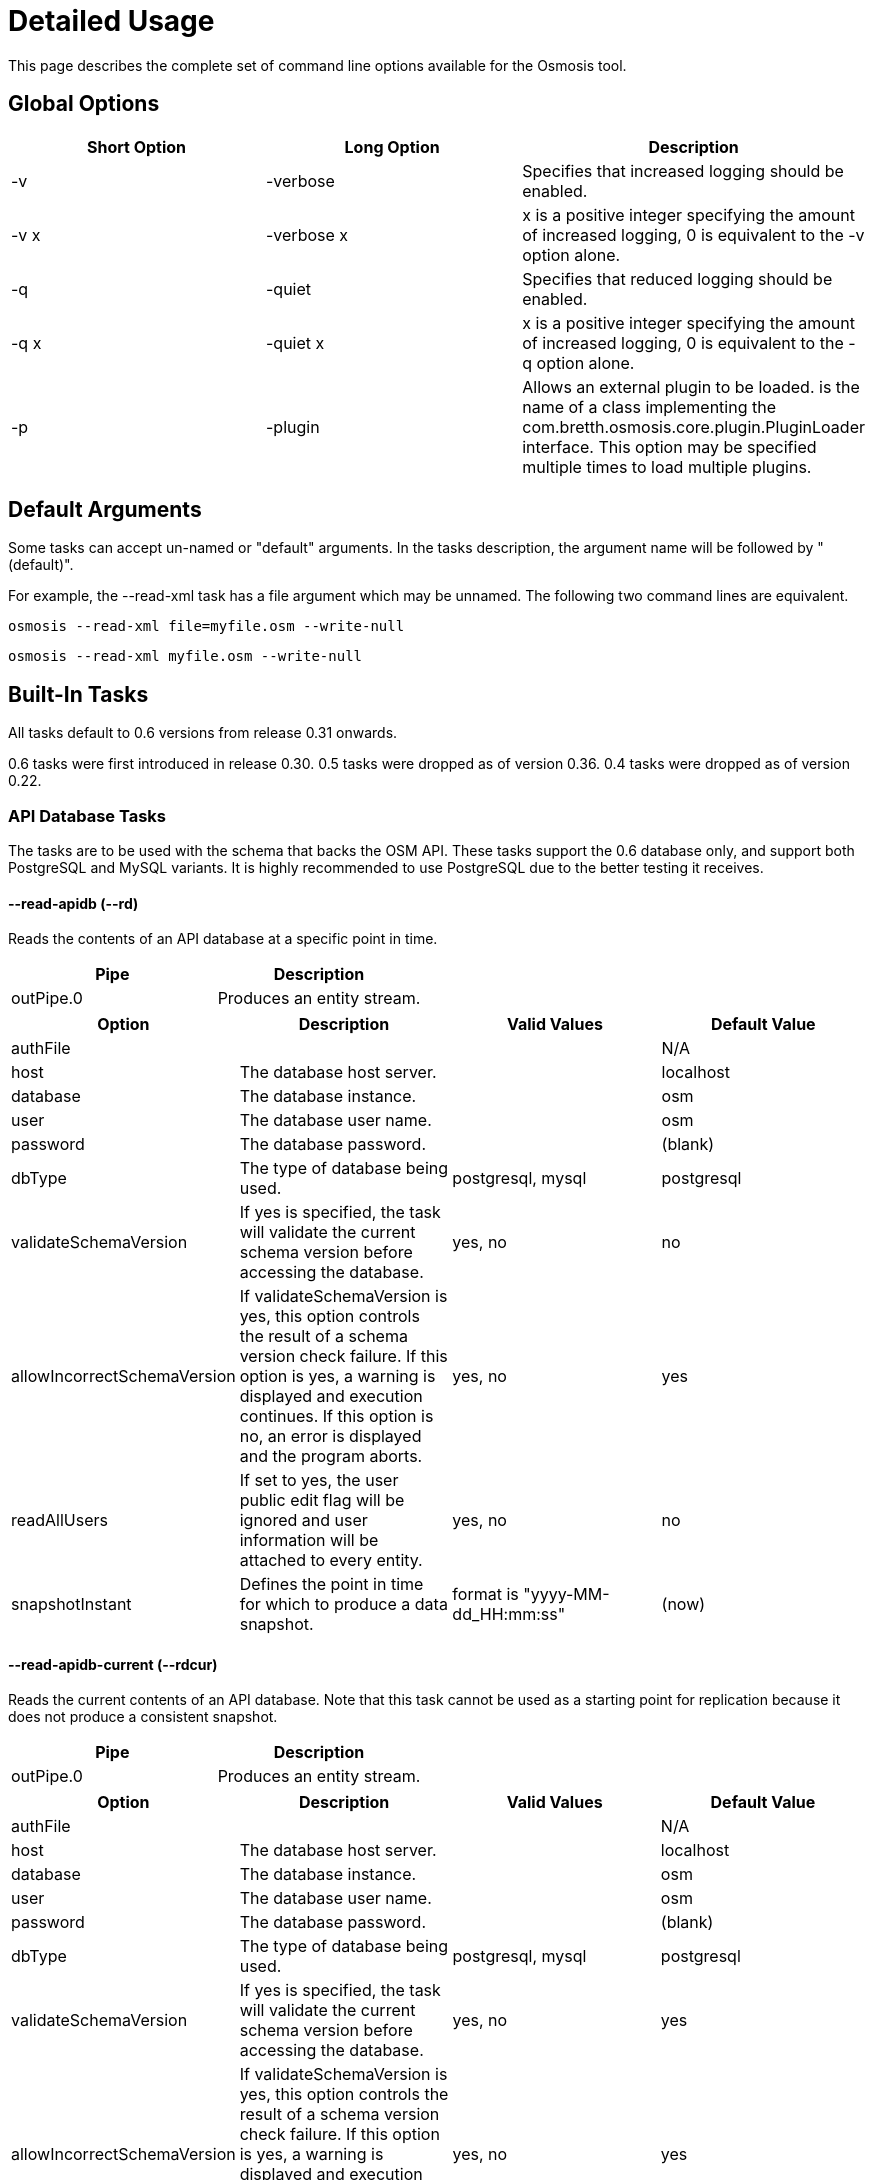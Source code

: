# Detailed Usage

:toc: macro
:toclevels: 4

This page describes the complete set of command line options available
for the Osmosis tool.

toc::[]

== Global Options

[cols=",,",options="header",]
|=======================================================================
|Short Option |Long Option |Description
|-v |-verbose |Specifies that increased logging should be enabled.

|-v x |-verbose x |x is a positive integer specifying the amount of
increased logging, 0 is equivalent to the -v option alone.

|-q |-quiet |Specifies that reduced logging should be enabled.

|-q x |-quiet x |x is a positive integer specifying the amount of
increased logging, 0 is equivalent to the -q option alone.

|-p |-plugin |Allows an external plugin to be loaded. is the name of a
class implementing the com.bretth.osmosis.core.plugin.PluginLoader
interface. This option may be specified multiple times to load multiple
plugins.
|=======================================================================

== Default Arguments

Some tasks can accept un-named or "default" arguments. In the tasks
description, the argument name will be followed by "(default)".

For example, the --read-xml task has a file argument which may be
unnamed. The following two command lines are equivalent.

....
osmosis --read-xml file=myfile.osm --write-null
....

....
osmosis --read-xml myfile.osm --write-null
....

== Built-In Tasks

All tasks default to 0.6 versions from release 0.31 onwards.

0.6 tasks were first introduced in release 0.30. 0.5 tasks were dropped
as of version 0.36. 0.4 tasks were dropped as of version 0.22.

=== API Database Tasks

The tasks are to be used with the schema that backs the OSM API. These
tasks support the 0.6 database only, and support both PostgreSQL and
MySQL variants. It is highly recommended to use PostgreSQL due to the
better testing it receives.

==== --read-apidb (--rd)

Reads the contents of an API database at a specific point in time.

[cols=",",options="header",]
|=====================================
|Pipe |Description
|outPipe.0 |Produces an entity stream.
|=====================================

[cols=",,,",options="header",]
|=======================================================================
|Option |Description |Valid Values |Default Value
|authFile a| | |N/A

|host |The database host server. | |localhost

|database |The database instance. | |osm

|user |The database user name. | |osm

|password |The database password. | |(blank)

|dbType |The type of database being used. |postgresql, mysql |postgresql

|validateSchemaVersion |If yes is specified, the task will validate the
current schema version before accessing the database. |yes, no |no

|allowIncorrectSchemaVersion |If validateSchemaVersion is yes, this
option controls the result of a schema version check failure. If this
option is yes, a warning is displayed and execution continues. If this
option is no, an error is displayed and the program aborts. |yes, no
|yes

|readAllUsers |If set to yes, the user public edit flag will be ignored
and user information will be attached to every entity. |yes, no |no

|snapshotInstant |Defines the point in time for which to produce a data
snapshot. |format is "yyyy-MM-dd_HH:mm:ss" |(now)
|=======================================================================

==== --read-apidb-current (--rdcur)

Reads the current contents of an API database. Note that this task
cannot be used as a starting point for replication because it does not
produce a consistent snapshot.

[cols=",",options="header",]
|=====================================
|Pipe |Description
|outPipe.0 |Produces an entity stream.
|=====================================

[cols=",,,",options="header",]
|=======================================================================
|Option |Description |Valid Values |Default Value
|authFile a| | |N/A

|host |The database host server. | |localhost

|database |The database instance. | |osm

|user |The database user name. | |osm

|password |The database password. | |(blank)

|dbType |The type of database being used. |postgresql, mysql |postgresql

|validateSchemaVersion |If yes is specified, the task will validate the
current schema version before accessing the database. |yes, no |yes

|allowIncorrectSchemaVersion |If validateSchemaVersion is yes, this
option controls the result of a schema version check failure. If this
option is yes, a warning is displayed and execution continues. If this
option is no, an error is displayed and the program aborts. |yes, no
|yes

|readAllUsers |If set to yes, the user public edit flag will be ignored
and user information will be attached to every entity. |yes, no |no
|=======================================================================

==== --write-apidb (--wd)

Populates an empty API database.

[cols=",",options="header",]
|====================================
|Pipe |Description
|inPipe.0 |Consumes an entity stream.
|====================================

[cols=",,,",options="header",]
|=======================================================================
|Option |Description |Valid Values |Default Value
|authFile a| | |N/A

|host |The database host server. | |localhost

|database |The database instance. | |osm

|user |The database user name. | |osm

|password |The database password. | |(blank)

|dbType |The type of database being used. (supported in revisions >=
15078, versions > 3.1) |postgresql, mysql |postgresql

|validateSchemaVersion |If yes is specified, the task will validate the
current schema version before accessing the database. |yes, no |yes

|allowIncorrectSchemaVersion |If validateSchemaVersion is yes, this
option controls the result of a schema version check failure. If this
option is yes, a warning is displayed and execution continues. If this
option is no, an error is displayed and the program aborts. |yes, no
|yes

|lockTables |If yes is specified, tables will be locked during the
import. This provides measurable performance improvements but prevents
concurrent queries. |yes, no |yes

|populateCurrentTables |If yes is specified, the current tables will be
populated after the initial history table population. If only history
tables are required, this reduces the import time by approximately 80%.
|yes, no |yes
|=======================================================================

==== --read-apidb-change (--rdc)

Reads the changes for a specific time interval from an API database.

[cols=",",options="header",]
|====================================
|Pipe |Description
|outPipe.0 |Produces a change stream.
|====================================

[cols=",,,",options="header",]
|=======================================================================
|Option |Description |Valid Values |Default Value
|authFile a| | |N/A

|host |The database host server. | |localhost

|database |The database instance. | |osm

|user |The database user name. | |osm

|password |The database password. | |(blank)

|dbType |The type of database being used. |postgresql, mysql |postgresql

|validateSchemaVersion |If yes is specified, the task will validate the
current schema version before accessing the database. |yes, no |yes

|allowIncorrectSchemaVersion |If validateSchemaVersion is yes, this
option controls the result of a schema version check failure. If this
option is yes, a warning is displayed and execution continues. If this
option is no, an error is displayed and the program aborts. |yes, no
|yes

|readAllUsers |If set to yes, the user public edit flag will be ignored
and user information will be attached to every entity. |yes, no |no

|intervalBegin |Defines the beginning of the interval for which to
produce a change set. |format is "yyyy-MM-dd_HH:mm:ss" |(1970)

|intervalEnd |Defines the end of the interval for which to produce a
change set. |format is "yyyy-MM-dd_HH:mm:ss" |(now)

|readFullHistory |0.6 only. If set to yes, complete history for the
specified time interval is produced instead of a single change per
entity modified in that interval. This is not useful for standard
changesets, it is useful if a database replica with full history is
being produced. Change files produced using this option will likely not
be able to be processed by most tools supporting the *.osc file format.
|yes, no |no
|=======================================================================

==== --write-apidb-change (--wdc)

Applies a changeset to an existing populated API database.

[cols=",",options="header",]
|===================================
|Pipe |Description
|inPipe.0 |Consumes a change stream.
|===================================

[cols=",,,",options="header",]
|=======================================================================
|Option |Description |Valid Values |Default Value
|authFile a| | |N/A

|host |The database host server. | |localhost

|database |The database instance. | |osm

|user |The database user name. | |osm

|password |The database password. | |(blank)

|dbType |The type of database being used. |postgresql, mysql |postgresql

|validateSchemaVersion |If yes is specified, the task will validate the
current schema version before accessing the database. |yes, no |yes

|allowIncorrectSchemaVersion |If validateSchemaVersion is yes, this
option controls the result of a schema version check failure. If this
option is yes, a warning is displayed and execution continues. If this
option is no, an error is displayed and the program aborts. |yes, no
|yes

|populateCurrentTables |If yes is specified, the current tables will be
populated after the initial history table population. This is useful if
only history tables were populated during import. |yes, no |yes
|=======================================================================

==== --truncate-apidb (--td)

Truncates all current and history tables in an API database.

[cols=",",options="header",]
|=================
|Pipe |Description
|no pipes
|=================

[cols=",,,",options="header",]
|=======================================================================
|Option |Description |Valid Values |Default Value
|authFile a| | |N/A

|host |The database host server. | |localhost

|database |The database instance. | |osm

|user |The database user name. | |osm

|password |The database password. | |(blank)

|dbType |The type of database being used. |postgresql, mysql |postgresql

|validateSchemaVersion |If yes is specified, the task will validate the
current schema version before accessing the database. |yes, no |yes

|allowIncorrectSchemaVersion |If validateSchemaVersion is yes, this
option controls the result of a schema version check failure. If this
option is yes, a warning is displayed and execution continues. If this
option is no, an error is displayed and the program aborts. |yes, no
|yes
|=======================================================================

=== MySQL Tasks

The MySQL tasks are to be used with the MySQL schema that backs the OSM
API. Please note that there are no 0.6 versions of these tasks. Instead,
they are replaced with the "apidb" tasks.

==== --read-mysql (--rm)

Reads the contents of a MySQL database at a specific point in time.

[cols=",",options="header",]
|=====================================
|Pipe |Description
|outPipe.0 |Produces an entity stream.
|=====================================

[cols=",,,",options="header",]
|=======================================================================
|Option |Description |Valid Values |Default Value
|authFile a| | |N/A

|host |The database host server. | |localhost

|database |The database instance. | |osm

|user |The database user name. | |osm

|password |The database password. | |(blank)

|validateSchemaVersion |If yes is specified, the task will validate the
current schema version before accessing the database. |yes, no |yes

|allowIncorrectSchemaVersion |If validateSchemaVersion is yes, this
option controls the result of a schema version check failure. If this
option is yes, a warning is displayed and execution continues. If this
option is no, an error is displayed and the program aborts. |yes, no
|yes

|readAllUsers |If set to yes, the user public edit flag will be ignored
and user information will be attached to every entity. |yes, no |no

|snapshotInstant |Defines the point in time for which to produce a data
snapshot. |format is "yyyy-MM-dd_HH:mm:ss" |(now)
|=======================================================================

==== --read-mysql-current (--rmcur)

Reads the current contents of a MySQL database. Note that this task
cannot be used as a starting point for replication because it does not
produce a consistent snapshot.

[cols=",",options="header",]
|=====================================
|Pipe |Description
|outPipe.0 |Produces an entity stream.
|=====================================

[cols=",,,",options="header",]
|=======================================================================
|Option |Description |Valid Values |Default Value
|authFile a| | |N/A

|host |The database host server. | |localhost

|database |The database instance. | |osm

|user |The database user name. | |osm

|password |The database password. | |(blank)

|validateSchemaVersion |If yes is specified, the task will validate the
current schema version before accessing the database. |yes, no |yes

|allowIncorrectSchemaVersion |If validateSchemaVersion is yes, this
option controls the result of a schema version check failure. If this
option is yes, a warning is displayed and execution continues. If this
option is no, an error is displayed and the program aborts. |yes, no
|yes

|readAllUsers |If set to yes, the user public edit flag will be ignored
and user information will be attached to every entity. |yes, no |no
|=======================================================================

==== --write-mysql (--wm)

Populates an empty MySQL database.

[cols=",",options="header",]
|====================================
|Pipe |Description
|inPipe.0 |Consumes an entity stream.
|====================================

[cols=",,,",options="header",]
|=======================================================================
|Option |Description |Valid Values |Default Value
|authFile a| | |N/A

|host |The database host server. | |localhost

|database |The database instance. | |osm

|user |The database user name. | |osm

|password |The database password. | |(blank)

|validateSchemaVersion |If yes is specified, the task will validate the
current schema version before accessing the database. |yes, no |yes

|allowIncorrectSchemaVersion |If validateSchemaVersion is yes, this
option controls the result of a schema version check failure. If this
option is yes, a warning is displayed and execution continues. If this
option is no, an error is displayed and the program aborts. |yes, no
|yes

|lockTables |If yes is specified, tables will be locked during the
import. This provides measurable performance improvements but prevents
concurrent queries. |yes, no |yes

|populateCurrentTables |If yes is specified, the current tables will be
populated after the initial history table population. If only history
tables are required, this reduces the import time by approximately 80%.
|yes, no |yes
|=======================================================================

==== --read-mysql-change (--rmc)

Reads the changes for a specific time interval from a MySQL database.

[cols=",",options="header",]
|====================================
|Pipe |Description
|outPipe.0 |Produces a change stream.
|====================================

[cols=",,,",options="header",]
|=======================================================================
|Option |Description |Valid Values |Default Value
|authFile a| | |N/A

|host |The database host server. | |localhost

|database |The database instance. | |osm

|user |The database user name. | |osm

|password |The database password. | |(blank)

|validateSchemaVersion |If yes is specified, the task will validate the
current schema version before accessing the database. |yes, no |yes

|allowIncorrectSchemaVersion |If validateSchemaVersion is yes, this
option controls the result of a schema version check failure. If this
option is yes, a warning is displayed and execution continues. If this
option is no, an error is displayed and the program aborts. |yes, no
|yes

|readAllUsers |If set to yes, the user public edit flag will be ignored
and user information will be attached to every entity. |yes, no |no

|intervalBegin |Defines the beginning of the interval for which to
produce a change set. |format is "yyyy-MM-dd_HH:mm:ss" |(1970)

|intervalEnd |Defines the end of the interval for which to produce a
change set. |format is "yyyy-MM-dd_HH:mm:ss" |(now)

|readFullHistory |0.6 only. If set to yes, complete history for the
specified time interval is produced instead of a single change per
entity modified in that interval. This is not useful for standard
changesets, it is useful if a database replica with full history is
being produced. Change files produced using this option will likely not
be able to be processed by most tools supporting the *.osc file format.
|yes, no |no
|=======================================================================

==== --write-mysql-change (--wmc)

Applies a changeset to an existing populated MySQL database.

[cols=",",options="header",]
|===================================
|Pipe |Description
|inPipe.0 |Consumes a change stream.
|===================================

[cols=",,,",options="header",]
|=======================================================================
|Option |Description |Valid Values |Default Value
|authFile a| | |N/A

|host |The database host server. | |localhost

|database |The database instance. | |osm

|user |The database user name. | |osm

|password |The database password. | |(blank)

|validateSchemaVersion |If yes is specified, the task will validate the
current schema version before accessing the database. |yes, no |yes

|allowIncorrectSchemaVersion |If validateSchemaVersion is yes, this
option controls the result of a schema version check failure. If this
option is yes, a warning is displayed and execution continues. If this
option is no, an error is displayed and the program aborts. |yes, no
|yes

|populateCurrentTables |If yes is specified, the current tables will be
populated after the initial history table population. This is useful if
only history tables were populated during import. |yes, no |yes
|=======================================================================

==== --truncate-mysql (--tm)

Truncates all current and history tables in a MySQL database.

[cols=",",options="header",]
|=================
|Pipe |Description
|no pipes
|=================

[cols=",,,",options="header",]
|=======================================================================
|Option |Description |Valid Values |Default Value
|authFile a| | |N/A

|host |The database host server. | |localhost

|database |The database instance. | |osm

|user |The database user name. | |osm

|password |The database password. | |(blank)

|validateSchemaVersion |If yes is specified, the task will validate the
current schema version before accessing the database. |yes, no |yes

|allowIncorrectSchemaVersion |If validateSchemaVersion is yes, this
option controls the result of a schema version check failure. If this
option is yes, a warning is displayed and execution continues. If this
option is no, an error is displayed and the program aborts. |yes, no
|yes
|=======================================================================

=== XML Tasks

The xml tasks are used to read and write "osm" data files and "osc"
changeset files.

==== --read-xml (--rx)

Reads the current contents of an OSM XML file.

[cols=",",options="header",]
|=====================================
|Pipe |Description
|outPipe.0 |Produces an entity stream.
|=====================================

[cols=",,,",options="header",]
|=======================================================================
|Option |Description |Valid Values |Default Value
|file (default) |The name of the osm file to be read, "-" means STDIN. |
|dump.osm

|enableDateParsing |If set to yes, the dates in the osm xml file will be
parsed, otherwise all dates will be set to a single time approximately
equal to application startup. Setting this to no is only useful if the
input file doesn't contain timestamps. It used to improve performance
but date parsing now incurs low overhead. |yes, no |yes

|compressionMethod |Specifies the compression method that has been used
to compress the file. If "auto" is specified, the compression method
will be automatically determined from the file name (*.gz=gzip,
*.bz2=bzip2). |auto, none, gzip, bzip2 |auto
|=======================================================================

==== --fast-read-xml (no short option available)

0.6 only. As per the --read-xml task but using a STAX XML parser instead
of SAX for improved performance. This has undergone solid testing and
should be reliable but all xml processing tasks have not yet been
re-written to use the new implementation thus is not the default yet.

==== --write-xml (--wx)

Writes data to an OSM XML file.

[cols=",",options="header",]
|====================================
|Pipe |Description
|inPipe.0 |Consumes an entity stream.
|====================================

[cols=",,,",options="header",]
|=======================================================================
|Option |Description |Valid Values |Default Value
|file (default) |The name of the osm file to be written, "-" means
STDOUT. | |dump.osm

|compressionMethod |Specifies the compression method that has been used
to compress the file. If "auto" is specified, the compression method
will be automatically determined from the file name (*.gz=gzip,
*.bz2=bzip2). |auto, none, gzip, bzip2 |auto
|=======================================================================

==== --read-xml-change (--rxc)

Reads the contents of an OSM XML change file.

[cols=",",options="header",]
|====================================
|Pipe |Description
|outPipe.0 |Produces a change stream.
|====================================

[cols=",,,",options="header",]
|=======================================================================
|Option |Description |Valid Values |Default Value
|file (default) |The name of the osm change file to be read, "-" means
STDIN. | |change.osc

|enableDateParsing |If set to yes, the dates in the osm xml file will be
parsed, otherwise all dates will be set to a single time approximately
equal to application startup. Setting this to no is only useful if the
input file doesn't contain timestamps. It used to improve performance
but date parsing now incurs low overhead. |yes, no |yes

|compressionMethod |Specifies the compression method that has been used
to compress the file. If "auto" is specified, the compression method
will be automatically determined from the file name (*.gz=gzip,
*.bz2=bzip2). |auto, none, gzip, bzip2 |auto
|=======================================================================

==== --write-xml-change (--wxc)

Writes changes to an OSM XML change file.

[cols=",",options="header",]
|===================================
|Pipe |Description
|inPipe.0 |Consumes a change stream.
|===================================

[cols=",,,",options="header",]
|=======================================================================
|Option |Description |Valid Values |Default Value
|file (default) |The name of the osm change file to be written, "-"
means STDOUT. | |change.osc

|compressionMethod |Specifies the compression method that has been used
to compress the file. If "auto" is specified, the compression method
will be automatically determined from the file name (*.gz=gzip,
*.bz2=bzip2). |auto, none, gzip, bzip2 |auto
|=======================================================================

=== Area Filtering Tasks

These tasks can be used to retrieve data by filtering based on the
location of interest.

==== --bounding-box (--bb)

Extracts data within a specific bounding box defined by lat/lon
coordinates.

See also : Osmosis#Extracting_bounding_boxes

[cols=",",options="header",]
|=====================================
|Pipe |Description
|inPipe.0 |Consumes an entity stream.
|outPipe.0 |Produces an entity stream.
|=====================================

[cols=",,,",options="header",]
|=======================================================================
|Option |Description |Valid Values |Default Value
|left |The longitude of the left edge of the box. |-180 to 180 |-180

|right |The longitude of the right edge of the box. |-180 to 180 |180

|top |The latitude of the top edge of the box. |-90 to 90 |90

|bottom |The latitude of the bottom edge of the box. |-90 to 90 |-90

|x1 |Slippy map coordinate of the left edge of the box | |

|y1 |Slippy map coordinate of the top edge of the box | |

|x2 |Slippy map coordinate of the right edge of the box | |x1

|y2 |Slippy map coordinate of the bottom edge of the box | |y1

|zoom |Slippy map zoom | |12

|completeWays |Include all available nodes for ways which have at least
one node in the bounding box. Supersedes cascadingRelations. |yes, no
|no

|completeRelations |Include all available relations which are members of
relations which have at least one member in the bounding box. Implies
completeWays. Supersedes cascadingRelations. |yes, no |no

|cascadingRelations |If a relation is selected for inclusion, always
include all its parents as well. Without this flag, whether or not the
parent of an included relation is included can depend on the order in
which they appear - if the parent relation is processed but at the time
it is not known that it will become "relevant" by way of a child
relation, then it is not included. With this flag, all relations are
read before a decision is made which ones to include. This flag is not
required, and will be ignored, if either completeWays or
completeRelations is set, as those flags automatically create a
temporary list of all relations and thus allow proper parent selection.
cascadingRelations, however, uses less resources than those options
because it only requires temporary storage for relations. |yes, no |no

|idTrackerType |Specifies the memory mechanism for tracking selected
ids. BitSet is more efficient for very large bounding boxes (where node
count is greater than 1/32 of maximum node id), IdList will be more
efficient for all smaller bounding boxes. Dynamic breaks the overall id
range into small segments and chooses the most efficient of IdList or
BitSet for that interval. |BitSet, IdList, Dynamic |Dynamic

|clipIncompleteEntities |Specifies what the behaviour should be when
entities are encountered that have missing relationships with other
entities. For example, ways with missing nodes, and relations with
missing members. This occurs most often at the boundaries of selection
areas, but may also occur due to referential integrity issues in the
database or inconsistencies in the planet file snapshot creation. If set
to true the entities are modified to remove the missing references,
otherwise they're left intact. |true, false |false
|=======================================================================

If both lat/lon and slippy map coordinates are used then lat/lon
coordinates are overriden by slippy map coordinates.

==== --bounding-polygon (--bp)

Extracts data within a polygon defined by series of lat/lon coordinates
loaded from a polygon file.

The format of the polygon file is described at the
http://www.maproom.psu.edu/dcw/[MapRoom] website, with two exceptions:

* A special extension has been added to this task to support negative
polygons, these are defined by the addition of a "!" character preceding
the name of a polygon header within the file. See an example on the
link:Osmosis/Polygon_Filter_File_Format[ Polygon filter file format]
page to get a better understanding of how to use negative polygons.
* The first coordinate pair in the polygon definition is not, as defined
on the MapRoom site, the polygon centroid; it is the first polygon
point. The centroid coordinates are not required by Osmosis (nor are
they expected but they won't break things if present and counted as part
of the polygon outline).
* An explicit example is provided on the
link:Osmosis/Polygon_Filter_File_Format[ Polygon filter file format]
page.
* You can find some polygons for european countries at
https://svn.openstreetmap.org/applications/utils/osm-extract/polygons/[the
OSM-Subversion]

[cols=",",options="header",]
|=====================================
|Pipe |Description
|inPipe.0 |Consumes an entity stream.
|outPipe.0 |Produces an entity stream.
|=====================================

[cols=",,,",options="header",]
|=======================================================================
|Option |Description |Valid Values |Default Value
|file |The file containing the polygon definition. | |polygon.txt

|completeWays |_See documentation for --bounding-box._ |yes, no |no

|completeRelations |_See documentation for --bounding-box._ |yes, no |no

|cascadingRelations |_See documentation for --bounding-box._ |yes, no
|no

|idTrackerType |_See documentation for --bounding-box._ |BitSet, IdList,
Dynamic |Dynamic

|clipIncompleteEntities |_See documentation for --bounding-box._ |true,
false |false
|=======================================================================

=== Changeset Derivation and Merging

These tasks provide the glue between osm and osc files by allowing
changes to be derived from and merged into osm files.

==== --derive-change (--dc)

Compares two data sources and produces a changeset of the differences.

Note that this task requires both input streams to be sorted first by
type then by id.

[cols=",",options="header",]
|====================================
|Pipe |Description
|inPipe.0 |Consumes an entity stream.
|inPipe.1 |Consumes an entity stream.
|outPipe.0 |Produces a change stream.
|====================================

[cols=",,,",options="header",]
|=======================================================================
|Option |Description |Valid Values |Default Value
|bufferCapacity |The size of the input buffers. This is defined in terms
of the number of entity objects to be stored. An entity corresponds to
an OSM type such as a node. |positive integers |20
|=======================================================================

==== --apply-change (--ac)

Applies a change stream to a data stream.

Note that this task requires both input streams to be sorted first by
type then by id.

[cols=",",options="header",]
|=====================================
|Pipe |Description
|inPipe.0 |Consumes an entity stream.
|inPipe.1 |Consumes a change stream.
|outPipe.0 |Produces an entity stream.
|=====================================

[cols=",,,",options="header",]
|=======================================================================
|Option |Description |Valid Values |Default Value
|bufferCapacity |The size of the input buffer. This is defined in terms
of the number of entity objects to be stored. An entity corresponds to
an OSM type such as a node. |positive integers |20
|=======================================================================

=== Pipeline Control

These tasks allow the pipeline structure to be manipulated. These tasks
do not perform any manipulation of the data flowing through the
pipeline.

==== --write-null (--wn)

Discards all input data. This is useful for osmosis performance testing
and for testing the integrity of input files.

[cols=",",options="header",]
|====================================
|Pipe |Description
|inPipe.0 |Consumes an entity stream.
|====================================

[cols=",,,",options="header",]
|================================================
|Option |Description |Valid Values |Default Value
|no arguments | | |
|================================================

==== --write-null-change (--wnc)

Discards all input change data. This is useful for osmosis performance
testing and for testing the integrity of input files.

[cols=",",options="header",]
|===================================
|Pipe |Description
|inPipe.0 |Consumes a change stream.
|===================================

[cols=",,,",options="header",]
|================================================
|Option |Description |Valid Values |Default Value
|no arguments | | |
|================================================

==== --buffer (--b)

Allows the pipeline processing to be split across multiple threads. The
thread for the input task will post data into a buffer of fixed capacity
and block when the buffer fills. This task creates a new thread that
reads from the buffer and blocks if no data is available. This is useful
if multiple CPUs are available and multiple tasks consume significant
CPU.

[cols=",",options="header",]
|=====================================
|Pipe |Description
|inPipe.0 |Consumes an entity stream.
|outPipe.0 |Produces an entity stream.
|=====================================

[cols=",,,",options="header",]
|=======================================================================
|Option |Description |Valid Values |Default Value
|bufferCapacity (default) |The size of the storage buffer. This is
defined in terms of the number of entity objects to be stored. An entity
corresponds to an OSM type such as a node. | |100
|=======================================================================

==== --buffer-change (--bc)

As per --buffer but for a change stream.

[cols=",",options="header",]
|====================================
|Pipe |Description
|inPipe.0 |Consumes a change stream.
|outPipe.0 |Produces a change stream.
|====================================

[cols=",,,",options="header",]
|=======================================================================
|Option |Description |Valid Values |Default Value
|bufferCapacity (default) |The size of the storage buffer. This is
defined in terms of the number of change objects to be stored. A change
object consists of a single entity with an associated action. | |100
|=======================================================================

==== --log-progress (--lp)

Logs progress information using jdk logging at info level at regular
intervals. This can be inserted into the pipeline to allow the progress
of long running tasks to be tracked.

[cols=",",options="header",]
|=====================================
|Pipe |Description
|inPipe.0 |Consumes an entity stream.
|outPipe.0 |Produces an entity stream.
|=====================================

[cols=",,,",options="header",]
|=======================================================================
|Option |Description |Valid Values |Default Value
|interval |The time interval between updates in seconds. | |5

|label |A label that the log messages of this particular logger will be
prefixed with. | |_empty string_
|=======================================================================

==== --log-progress-change(--lpc)

Logs progress of a change stream using jdk logging at info level at
regular intervals. This can be inserted into the pipeline to allow the
progress of long running tasks to be tracked.

[cols=",",options="header",]
|====================================
|Pipe |Description
|inPipe.0 |Consumes a change stream.
|outPipe.0 |Produces a change stream.
|====================================

[cols=",,,",options="header",]
|=======================================================================
|Option |Description |Valid Values |Default Value
|interval |The time interval between updates in seconds. | |5

|label |A label that the log messages of this particular logger will be
prefixed with. | |_empty string_
|=======================================================================

==== --tee (--t)

Receives a single stream of data and sends it to multiple destinations.
This is useful if you wish to read a single source of data and apply
multiple operations on it.

[cols=",",options="header",]
|=======================================================================
|Pipe |Description
|inPipe.0 |Consumes an entity stream.

|outPipe.0 |Produces an entity stream.

|... |

|outPipe.n-1 (where n is the number of outputs specified) |Produces an
entity stream.
|=======================================================================

[cols=",,,",options="header",]
|=======================================================================
|Option |Description |Valid Values |Default Value
|outputCount (default) |The number of destinations to write this data
to. | |2
|=======================================================================

==== --tee-change (--tc)

Receives a single stream of change data and sends it to multiple
destinations. This is useful if you wish to read a single source of
change data and apply multiple operations on it.

[cols=",",options="header",]
|=======================================================================
|Pipe |Description
|inPipe.0 |Consumes a change stream.

|outPipe.0 |Produces a change stream.

|... |

|outPipe.n-1 (where n is the number of outputs specified) |Produces a
change stream.
|=======================================================================

[cols=",,,",options="header",]
|=======================================================================
|Option |Description |Valid Values |Default Value
|outputCount (default) |The number of destinations to write this data
to. | |2
|=======================================================================

==== --read-empty (--rem)

Produces an empty entity stream. This may be used in conjunction with
the --merge task to convert a change stream to an entity stream.

[cols=",",options="header",]
|=====================================
|Pipe |Description
|outPipe.0 |Produces an entity stream.
|=====================================

[cols=",,,",options="header",]
|================================================
|Option |Description |Valid Values |Default Value
|no arguments | | |
|================================================

==== --ready-empty-change (--remc)

Produces an empty change stream.

[cols=",",options="header",]
|====================================
|Pipe |Description
|outPipe.0 |Produces a change stream.
|====================================

=== Set Manipulation Tasks

These tasks allow bulk operations to be performed which operate on a
combination of data streams allowing them to be combined or re-arranged
in some way.

==== --sort (--s)

Sorts all data in an entity stream according to a specified ordering.
This uses a file-based merge sort keeping memory usage to a minimum and
allowing arbitrarily large data sets to be sorted.

[cols=",",options="header",]
|=====================================
|Pipe |Description
|inPipe.0 |Consumes an entity stream.
|outPipe.0 |Produces an entity stream.
|=====================================

[cols=",,,",options="header",]
|=======================================================================
|Option |Description |Valid Values |Default Value
|type (default) |The ordering to apply to the data. a|
* TypeThenId - This specifies to sort by the entity type (eg. nodes
before ways), then by the entity id. This is the ordering a planet file
contains.

 |TypeThenId
|=======================================================================

==== --sort-change (--sc)

Sorts all data in a change stream according to a specified ordering.
This uses a file-based merge sort keeping memory usage to a minimum and
allowing arbitrarily large data sets to be sorted.

[cols=",",options="header",]
|====================================
|Pipe |Description
|inPipe.0 |Consumes a change stream.
|outPipe.0 |Produces a change stream.
|====================================

[cols=",,,",options="header",]
|=======================================================================
|Option |Description |Valid Values |Default Value
|type (default) |The ordering to apply to the data. a|
* streamable - This specifies to sort by the entity type (eg. nodes
before ways), then by the entity id. This allows a change to be applied
to an xml file.
* seekable - This sorts data so that it can be applied to a database
without violating referential integrity.

 |streamable
|=======================================================================

==== --merge (--m)

Merges the contents of two data sources together.

Note that this task requires both input streams to be sorted first by
type then by id.

[cols=",",options="header",]
|=====================================
|Pipe |Description
|inPipe.0 |Consumes an entity stream.
|inPipe.1 |Consumes an entity stream.
|outPipe.0 |Produces an entity stream.
|=====================================

[cols=",,,",options="header",]
|=======================================================================
|Option |Description |Valid Values |Default Value
|conflictResolutionMethod |The method to use for resolving conflicts
between data from the two sources. a|
* version - Choose the entity with the highest version, and second input
source if both versions are identical.
* timestamp - Choose the entity with the newest timestamp.
* lastSource - Choose the entity from the second input source.

 |version

|bufferCapacity |The size of the input buffers. This is defined in terms
of the number of entity objects to be stored. An entity corresponds to
an OSM type such as a node. |positive integers |20

|boundRemovedAction |Specifies what to do if the merge task suppresses
the output of the Bound entity into the resulting stream (see below). a|
* ignore - Continue processing quietly.
* warn - Continue processing but emit a warning to the log.
* fail - Stop processing.

 |warn
|=======================================================================

Bound entity processing

Since version 0.40, this task has special handling for the Bound
entities which occur at the beginning of the stream. The processing
happens as follows:

1.  If neither of the source streams have a Bound entity, no Bound
entity is emitted to the output stream.
2.  If both sources have a Bound entity, a Bound entity which
corresponds to the _union_ of the two source Bounds will be emitted to
the output stream.
3.  If one source does have a Bound entity but the other doesn't:
1.  If the source that doesn't have a Bound is empty (no entities
whatsoever), the original Bound of the first source is passed through to
the output stream.
2.  If the source that doesn't have a Bound is not empty, _no Bound is
emitted to the output stream_. Additionally, the action specified by the
"boundRemovedAction" keyword argument (see above) is taken.

==== --merge-change (--mc)

Merges the contents of two changesets together.

Note that this task requires both input streams to be sorted first by
type then by id.

[cols=",",options="header",]
|====================================
|Pipe |Description
|inPipe.0 |Consumes a change stream.
|inPipe.1 |Consumes a change stream.
|outPipe.0 |Produces a change stream.
|====================================

[cols=",,,",options="header",]
|=======================================================================
|Option |Description |Valid Values |Default Value
|conflictResolutionMethod |The method to use for resolving conflicts
between data from the two sources. a|
* version - Choose the entity with the highest version, and second input
source if both versions are identical.
* timestamp - Choose the entity with the newest timestamp.
* lastSource - Choose the entity from the second input source.

 |version
|=======================================================================

==== --append-change (--apc)

Combines multiple change streams into a single change stream. The data
from each input is consumed in sequence so that the result is a
concatenation of data from each source. This output stream stream will
be unsorted and may need to be fed through a --sort-change task.

This task is intended for use with full history change files. If delta
change files are being used (ie. only one change per entity per file),
then the --merge-change task may be more appropriate.

[cols=",",options="header",]
|=====================================
|Pipe |Description
|inPipe.0 |Consumes a change stream.
|...
|inPipe.n-1 |Consumes a change stream.
|outPipe.0 |Produces a change stream.
|=====================================

[cols=",,,",options="header",]
|=======================================================================
|Option |Description |Valid Values |Default Value
|sourceCount |The number of change streams to be appended. |A positive
integer. |2

|bufferCapacity |The size of the input buffers. This is defined in terms
of the number of entity objects to be stored. An entity corresponds to
an OSM type such as a node. |positive integers |20
|=======================================================================

==== --simplify-change (--simc)

Collapses a "full-history" change stream into a "delta" change stream.
The result of this operation is a change stream guaranteed to contain a
maximum of one change per entity.

For example, if an entity is created and modified in a single change
file, this task will modify it to be a single create operation with the
data of the modify operation.

[cols=",",options="header",]
|====================================
|Pipe |Description
|inPipe.0 |Consumes a change stream.
|outPipe.0 |Produces a change stream.
|====================================

[cols=",,,",options="header",]
|================================================
|Option |Description |Valid Values |Default Value
|N/A | | |
|================================================

==== --convert-change-to-full-history (--cctfh)

Translates a change stream into a "full-history" stream (an entity
stream potentially containing multiple entity versions; `visible` is
available in the "meta tags".

[cols=",",options="header",]
|=====================================
|Pipe |Description
|inPipe.0 |Consumes a change stream.
|outPipe.0 |Produces an entity stream.
|=====================================

[cols=",,,",options="header",]
|================================================
|Option |Description |Valid Values |Default Value
|N/A | | |
|================================================

=== Data Manipulation Tasks

These tasks allow the entities being passed through the pipeline to be
manipulated.

==== --node-key (--nk)

Given a list of "key" tags, this filter passes on only those nodes that
have at least one of those tags set.

Note that this filter only operates on nodes. All ways and relations are
filtered out.

This filter will only be available with version >= 0.30 (or the master
development branch).

[cols=",",options="header",]
|=====================================
|Pipe |Description
|inPipe.0 |Consumes an entity stream.
|outPipe.0 |Produces an entity stream.
|=====================================

[cols=",,,",options="header",]
|====================================================
|Option |Description |Valid Values |Default Value
|keyList |Comma-separated list of desired keys | |N/A
|====================================================

==== --node-key-value (--nkv)

Given a list of "key.value" tags, this filter passes on only those nodes
that have at least one of those tags set.

Note that this filter only operates on nodes. All ways and relations are
filtered out.

This filter will only be available with version >= 0.30 (or the master
development branch).

[cols=",",options="header",]
|=====================================
|Pipe |Description
|inPipe.0 |Consumes an entity stream.
|outPipe.0 |Produces an entity stream.
|=====================================

[cols=",,,",options="header",]
|=======================================================================
|Option |Description |Valid Values |Default Value
|keyValueList |Comma-separated list of desired key.value combinations |
|N/A

|keyValueListFile |The file containing the list of desired key.value
combinations, one per line | |N/A
|=======================================================================

==== --way-key (--wk)

Given a list of "key" tags, this filter passes on only those ways that
have at least one of those tags set.

Note that this filter only operates on ways. All nodes and relations are
passed on unmodified.

This filter is currently only available in (or the master development
branch).

[cols=",",options="header",]
|=====================================
|Pipe |Description
|inPipe.0 |Consumes an entity stream.
|outPipe.0 |Produces an entity stream.
|=====================================

[cols=",,,",options="header",]
|====================================================
|Option |Description |Valid Values |Default Value
|keyList |Comma-separated list of desired keys | |N/A
|====================================================

==== --way-key-value (--wkv)

Given a list of "key.value" tags, this filter passes on only those ways
that have at least one of those tags set.

Note that this filter only operates on ways. All nodes and relations are
passed on unmodified.

[cols=",",options="header",]
|=====================================
|Pipe |Description
|inPipe.0 |Consumes an entity stream.
|outPipe.0 |Produces an entity stream.
|=====================================

[cols=",,,",options="header",]
|=======================================================================
|Option |Description |Valid Values |Default Value
|keyValueList |Comma-separated list of desired key.value combinations |
|highway.motorway,highway.motorway_link,highway.trunk,highway.trunk_link
(This applies if both keyValueList and keyValueListFile are missing)

|keyValueListFile |The file containing the list of desired key.value
combinations, one per line | |N/A
|=======================================================================

==== --tag-filter (--tf)

Filters entities based on their type and optionally based on their tags.
Can accept or reject entities that match the filter specification.

[cols=",",options="header",]
|=====================================
|Pipe |Description
|inPipe.0 |Consumes an entity stream.
|outPipe.0 |Produces an entity stream.
|=====================================

[cols=",,,",options="header",]
|=======================================================================
|Option |Description |Valid Values |Default Value
|filter mode (default) |A two-field dash-separated string which
specifies accept/reject behavior and the entity type on which this
filter operates. |accept-nodes, accept-ways, accept-relations,
reject-nodes, reject-ways, reject-relations |empty string
|=======================================================================

All keyword arguments are interpreted as tag patterns in the form
"key=value". When an entity has a tag that matches one of these
patterns, the entity is accepted or rejected according to the filter
mode. Each tag-filter task filters only the entity type specified in its
mode string, passing all other entity types through without touching
them. If no tag patterns are specified, the filter matches all entities
of the given type. Within a particular tag pattern, multiple values can
be specified for a single key using a comma-separated list. The wildcard
value of * (a single asterisk) matches any value.

The value list separator character, key/value separator character, and
wildcard character ( , = * respectively) can be included in keys or
values using the following escape sequences:

[cols=",",options="header",]
|==============================
|Escape sequence |Replaced with
|%a |*
|%c |,
|%e |=
|%s |space
|%% |literal '%' symbol
|==============================

In practice, there are only limited circumstances where you must escape
these characters:

* = must be escaped in tag keys
* , must be escaped in tag values
* * only needs to be escaped for tag values that consist of a single *
* % and space must always be escaped.

Example usage:

....
osmosis \
  --read-xml input.osm \
  --tf accept-ways highway=* \ 
  --tf reject-ways highway=motorway,motorway_link \
  --tf reject-relations \
  --used-node \
  --write-xml output.osm
....

This will keep only ways with tag highway=(anything), then among those
retained ways it will reject the ones where the highway tag has the
value motorway or motorway_link. All relations are discarded, then all
nodes which are not in the ways are discarded. The remaining entities
are written out in XML. In other words, it produces a file containing
all highways except motorways or motorway links, as well as the nodes
that make up those highways.

Note that each each tag-filter task can accept more than one tag
pattern, and will accept/reject an entity if it matches any of those
supplied tag patterns. For example, the following command will produce a
file containing all POI nodes with amenity, sport, or leisure tags:

`osmosis \` +
` --read-pbf switzerland.osm.pbf \` +
` --tf accept-nodes sport=* amenity=* leisure=* \` +
` --tf reject-ways \` +
` --tf reject-relations \` +
` --write-xml switzerland-poi.osm.xml`

You may need to work on two separate entity streams and merge them after
filtering, especially where the used-node task is involved. If both
inputs for the merge are coming from the same thread (e.g. using the tee
task followed by the merge task), Osmosis will experience deadlock and
the operation will never finish. One solution to this deadlock problem
is to read the data in two separate tasks. The following command will
produce an output file containing all amenity nodes, as well as all
motorways and any nodes referenced by the motorways.

....
../osmosis/bin/osmosis \ 
  --rx input.osm \
  --tf reject-relations \
  --tf accept-nodes amenity=* \
  --tf reject-ways \
  \
  --rx input.osm \
  --tf reject-relations \
  --tf accept-ways highway=motorway \
  --used-node \ 
  \
  --merge \
  --wx amenity-and-motorway.osm
....

==== --used-node (--un)

Restricts output of nodes to those that are used in ways and relations.

[cols=",",options="header",]
|=====================================
|Pipe |Description
|inPipe.0 |Consumes an entity stream.
|outPipe.0 |Produces an entity stream.
|=====================================

[cols=",,,",options="header",]
|=======================================================================
|Option |Description |Valid Values |Default Value
|idTrackerType |Specifies the memory mechanism for tracking selected
ids. BitSet is more efficient for very large bounding boxes (where node
count is greater than 1/32 of maximum node id), IdList will be more
efficient for all smaller bounding boxes. |BitSet, IdList, Dynamic
|Dynamic
|=======================================================================

==== --used-way (--uw)

Restricts output of ways to those that are used in relations.

[cols=",",options="header",]
|=====================================
|Pipe |Description
|inPipe.0 |Consumes an entity stream.
|outPipe.0 |Produces an entity stream.
|=====================================

[cols=",,,",options="header",]
|=======================================================================
|Option |Description |Valid Values |Default Value
|idTrackerType |Specifies the memory mechanism for tracking selected
ids. BitSet is more efficient for very large bounding boxes (where node
count is greater than 1/32 of maximum node id), IdList will be more
efficient for all smaller bounding boxes. |BitSet, IdList, Dynamic
|Dynamic
|=======================================================================

==== --tag-transform (--tt)

Transform the tags in the input stream according to the rules specified
in a transform file.

More details are available in the Osmosis/TagTransform documentation.

[cols=",",options="header",]
|=====================================
|Pipe |Description
|inPipe.0 |Consumes an entity stream.
|outPipe.0 |Produces an entity stream.
|=====================================

[cols=",,,",options="header",]
|=======================================================================
|Option |Description |Valid Values |Default Value
|file |The name of the file containing the transform description. |
|transform.xml

|stats |The name of a file to output statistics of match hit counts to.
| |N/A
|=======================================================================

=== PostGIS Tasks (Snapshot Schema)

Osmosis provides a PostGIS schema for storing a snapshot of OSM data.
All geo-spatial aspects of the data are stored using PostGIS geometry
data types. Node locations are always stored as a point. Ways are
related to nodes as in the normal API schema, however they may
optionally have bounding box and/or full linestring columns added as
well allowing a full set of geo-spatial operations to be performed on
them.

Note that all tags are stored in hstore columns. If separate tags tables
are required, check the "Simple Schema" tasks instead.

To perform queries on this schema, see link:#Dataset_Tasks[#Dataset
Tasks].

The schema creation scripts can be found in the scripts directory within
the osmosis distribution. These scripts are:

* pgsnapshot_schema_0.6.sql - Builds the minimal schema.
* pgsnapshot_schema_0.6_action.sql - Adds the optional "action" table
which allows derivative tables to be kept up to date when diffs are
applied.
* pgsnapshot_schema_0.6_bbox.sql - Adds the optional bbox column to the
way table.
* pgsnapshot_schema_0.6_linestring.sql - Adds the optional linestring
column to the way table.
* pgsnapshot_load_0.6.sql - A sample data load script suitable for
loading the COPY files created by the --write-pgsql-dump task.

Osmosis_PostGIS_Setup describes a procedure for setting up
Postgresql/PostGIS for use with osmosis.

==== --write-pgsql (--wp)

Populates an empty PostGIS database with a "simple" schema. A schema
creation script is available in the osmosis script directory.

The schema has a number of optional columns and tables that can be
optionally installed with additional schema creation scripts. This task
queries the schema to automatically detect which of those features is
installed.

[cols=",",options="header",]
|====================================
|Pipe |Description
|inPipe.0 |Consumes an entity stream.
|====================================

[cols=",,,",options="header",]
|=======================================================================
|Option |Description |Valid Values |Default Value
|authFile a| | |N/A

|host |The database host server. | |localhost

|database |The database instance. | |osm

|user |The database user name. | |osm

|password |The database password. | |(blank)

|postgresSchema |The database schema to use on Postgresql. This value is
pre-pended to search_path variable. | |(blank)

|validateSchemaVersion |If yes is specified, the task will validate the
current schema version before accessing the database. |yes, no |yes

|allowIncorrectSchemaVersion |If validateSchemaVersion is yes, this
option controls the result of a schema version check failure. If this
option is yes, a warning is displayed and execution continues. If this
option is no, an error is displayed and the program aborts. |yes, no
|yes

|nodeLocationStoreType |This option only takes effect if at least one of
the linestring or bbox columns exists on the ways table. Geometry
builders require knowledge of all node locations. This option specifies
how those nodes are temporarily stored. If you have large amounts of
memory (at least 64GB of system memory, a 64-bit JVM and at least 50GB
of JVM RAM specified with the -Xmx option) you may use the "InMemory"
option. Otherwise you must choose between the "TempFile" option which is
much slower but still faster than relying on the default database
geometry building implementation, or the "CompactTempFile" option which
is more efficient for smaller datasets. |"InMemory", "TempFile",
"CompactTempFile" |"CompactTempFile"

|keepInvalidWays |Invalid ways are ways with less than two nodes in
them. These ways generate invalid linestrings which can cause problems
when running spatial queries. If this option is set to "no" then they
are silently discarded. Note that invalid linestrings can come from
other sources like ways with multiple nodes at the same location, but
these are not currently detected and will be included. |yes, no |yes
|=======================================================================

==== --write-pgsql-dump (--wpd)

Writes a set of data files suitable for loading a PostGIS database with
a "simple" schema using COPY statements. A schema creation script is
available in the osmosis script directory. A load script is also
available which will invoke the COPY statements and update all indexes
and special index support columns appropriately. This option should be
used on large import data (like the planet file), since it is much
faster than --write-pgsql

[cols=",",options="header",]
|====================================
|Pipe |Description
|inPipe.0 |Consumes an entity stream.
|====================================

[cols=",,,",options="header",]
|=======================================================================
|Option |Description |Valid Values |Default Value
|directory |The name of the directory to write the data files into. |
|pgimport

|enableBboxBuilder |If yes is specified, the task will build the bbox
geometry column using a java-based solution instead of running a
post-import query. Using this option provides significant performance
improvements compared to the query approach. |yes, no |no

|enableLinestringBuilder |As per the enableBboxBuilder option but for
the linestring geometry column. |yes, no |no

|nodeLocationStoreType |This option only takes effect if at least one of
the enableBboxBuilder and enableLinestringBuilder options are enabled.
Both geometry builder implementations require knowledge of all node
locations. This option specifies how those nodes are temporarily stored.
If you have large amounts of memory (at least 64GB of system memory, a
64-bit JVM and at least 50GB of JVM RAM specified with the -Xmx option)
you may use the "InMemory" option. Otherwise you must choose between the
"TempFile" option which is much slower but still faster than relying on
the default database geometry building implementation, or the
"CompactTempFile" option which is more efficient for smaller datasets.
|"InMemory", "TempFile", "CompactTempFile" |"CompactTempFile"

|keepInvalidWays |Invalid ways are ways with less than two nodes in
them. These ways generate invalid linestrings which can cause problems
when running spatial queries. If this option is set to "no" then they
are silently discarded. Note that invalid linestrings can come from
other sources like ways with multiple nodes at the same location, but
these are not currently detected and will be included. |yes, no |yes
|=======================================================================

==== --truncate-pgsql (--tp)

Truncates all tables in a PostGIS with a "simple" schema.

[cols=",",options="header",]
|=================
|Pipe |Description
|no pipes
|=================

[cols=",,,",options="header",]
|=======================================================================
|Option |Description |Valid Values |Default Value
|authFile a| | |N/A

|host |The database host server. | |localhost

|database |The database instance. | |osm

|user |The database user name. | |osm

|password |The database password. | |(blank)

|postgresSchema |The database schema to use on Postgresql. This value is
pre-pended to search_path variable. | |(blank)

|validateSchemaVersion |If yes is specified, the task will validate the
current schema version before accessing the database. |yes, no |yes

|allowIncorrectSchemaVersion |If validateSchemaVersion is yes, this
option controls the result of a schema version check failure. If this
option is yes, a warning is displayed and execution continues. If this
option is no, an error is displayed and the program aborts. |yes, no
|yes
|=======================================================================

==== --read-pgsql (--rp)

Reads the contents of a PostGIS database with a "simple" schema.

[cols=",",options="header",]
|==============================
|Pipe |Description
|outPipe.0 |Produces a dataset.
|==============================

[cols=",,,",options="header",]
|=======================================================================
|Option |Description |Valid Values |Default Value
|authFile a| | |N/A

|host |The database host server. | |localhost

|database |The database instance. | |osm

|user |The database user name. | |osm

|password |The database password. | |(blank)

|postgresSchema |The database schema to use on Postgresql. This value is
pre-pended to search_path variable. | |(blank)

|validateSchemaVersion |If yes is specified, the task will validate the
current schema version before accessing the database. |yes, no |yes

|allowIncorrectSchemaVersion |If validateSchemaVersion is yes, this
option controls the result of a schema version check failure. If this
option is yes, a warning is displayed and execution continues. If this
option is no, an error is displayed and the program aborts. |yes, no
|yes
|=======================================================================

==== --write-pgsql-change (--wpc)

Write changes to PostGIS database with "simple" schema.

[cols=",",options="header",]
|===================================
|Pipe |Description
|inPipe.0 |Consumes a change stream.
|===================================

[cols=",,,",options="header",]
|=======================================================================
|Option |Description |Valid Values |Default Value
|authFile a| | |N/A

|host |The database host server. | |localhost

|database |The database instance. | |osm

|user |The database user name. | |osm

|password |The database password. | |(blank)

|postgresSchema |The database schema to use on Postgresql. This value is
pre-pended to search_path variable. | |(blank)

|validateSchemaVersion |If yes is specified, the task will validate the
current schema version before accessing the database. |yes, no |yes

|allowIncorrectSchemaVersion |If validateSchemaVersion is yes, this
option controls the result of a schema version check failure. If this
option is yes, a warning is displayed and execution continues. If this
option is no, an error is displayed and the program aborts. |yes, no
|yes

|keepInvalidWays |Invalid ways are ways with less than two nodes in
them. These ways generate invalid linestrings which can cause problems
when running spatial queries. If this option is set to "no" then they
are silently discarded. Note that invalid linestrings can come from
other sources like ways with multiple nodes at the same location, but
these are not currently detected and will be included. |yes, no |yes
|=======================================================================

=== PostGIS Tasks (Simple Schema)

This is effectively an older version of the snapshot schema where tags
are still stored in separate tags tables instead of hstore columns. It
is recommended to use the newer "Snapshot Schema" versions of these
tasks where possible due to the improved performance they provide.

To perform queries on this schema, see link:#Dataset_Tasks[#Dataset
Tasks].

The schema creation scripts can be found in the scripts directory within
the osmosis distribution. These scripts are:

* pgsimple_schema_0.6.sql - Builds the minimal schema.
* pgsimple_schema_0.6_action.sql - Adds the optional "action" table
which allows derivative tables to be kept up to date when diffs are
applied.
* pgsimple_schema_0.6_bbox.sql - Adds the optional bbox column to the
way table.
* pgsimple_schema_0.6_linestring.sql - Adds the optional linestring
column to the way table.
* pgsimple_load_0.6.sql - A sample data load script suitable for loading
the COPY files created by the --write-pgsimp-dump task.

Osmosis_PostGIS_Setup describes a procedure for setting up
Postgresql/PostGIS for use with osmosis.

==== --write-pgsimp (--ws)

Populates an empty PostGIS database with a "simple" schema. A schema
creation script is available in the osmosis script directory.

The schema has a number of optional columns and tables that can be
optionally installed with additional schema creation scripts. This task
queries the schema to automatically detect which of those features is
installed.

[cols=",",options="header",]
|====================================
|Pipe |Description
|inPipe.0 |Consumes an entity stream.
|====================================

[cols=",,,",options="header",]
|=======================================================================
|Option |Description |Valid Values |Default Value
|authFile a| | |N/A

|host |The database host server. | |localhost

|database |The database instance. | |osm

|user |The database user name. | |osm

|password |The database password. | |(blank)

|validateSchemaVersion |If yes is specified, the task will validate the
current schema version before accessing the database. |yes, no |yes

|allowIncorrectSchemaVersion |If validateSchemaVersion is yes, this
option controls the result of a schema version check failure. If this
option is yes, a warning is displayed and execution continues. If this
option is no, an error is displayed and the program aborts. |yes, no
|yes

|nodeLocationStoreType |This option only takes effect if at least one of
the linestring or bbox columns exists on the ways table. Geometry
builders require knowledge of all node locations. This option specifies
how those nodes are temporarily stored. If you have large amounts of
memory (at least 6GB of system memory, a 64-bit JVM and at least 4GB of
JVM RAM specified with the -Xmx option) you may use the "InMemory"
option. Otherwise you must choose between the "TempFile" option which is
much slower but still faster than relying on the default database
geometry building implementation, or the "CompactTempFile" option which
is more efficient for smaller datasets. |"InMemory", "TempFile",
"CompactTempFile" |"CompactTempFile"
|=======================================================================

==== --write-pgsimp-dump (--wsd)

Writes a set of data files suitable for loading a PostGIS database with
a "simple" schema using COPY statements. A schema creation script is
available in the osmosis script directory. A load script is also
available which will invoke the COPY statements and update all indexes
and special index support columns appropriately. This option should be
used on large import data (like the planet file), since it is much
faster than --write-pgsql

[cols=",",options="header",]
|====================================
|Pipe |Description
|inPipe.0 |Consumes an entity stream.
|====================================

[cols=",,,",options="header",]
|=======================================================================
|Option |Description |Valid Values |Default Value
|directory |The name of the directory to write the data files into. |
|pgimport

|enableBboxBuilder |If yes is specified, the task will build the bbox
geometry column using a java-based solution instead of running a
post-import query. Using this option provides significant performance
improvements compared to the query approach. |yes, no |no

|enableLinestringBuilder |As per the enableBboxBuilder option but for
the linestring geometry column. |yes, no |no

|nodeLocationStoreType |This option only takes effect if at least one of
the enableBboxBuilder and enableLinestringBuilder options are enabled.
Both geometry builder implementations require knowledge of all node
locations. This option specifies how those nodes are temporarily stored.
If you have large amounts of memory (at least 6GB of system memory, a
64-bit JVM and at least 4GB of JVM RAM specified with the -Xmx option)
you may use the "InMemory" option. Otherwise you must choose between the
"TempFile" option which is much slower but still faster than relying on
the default database geometry building implementation, or the
"CompactTempFile" option which is more efficient for smaller datasets.
|"InMemory", "TempFile", "CompactTempFile" |"CompactTempFile"
|=======================================================================

==== --truncate-pgsimp (--ts)

Truncates all tables in a PostGIS with a "simple" schema.

[cols=",",options="header",]
|=================
|Pipe |Description
|no pipes
|=================

[cols=",,,",options="header",]
|=======================================================================
|Option |Description |Valid Values |Default Value
|authFile a| | |N/A

|host |The database host server. | |localhost

|database |The database instance. | |osm

|user |The database user name. | |osm

|password |The database password. | |(blank)

|validateSchemaVersion |If yes is specified, the task will validate the
current schema version before accessing the database. |yes, no |yes

|allowIncorrectSchemaVersion |If validateSchemaVersion is yes, this
option controls the result of a schema version check failure. If this
option is yes, a warning is displayed and execution continues. If this
option is no, an error is displayed and the program aborts. |yes, no
|yes
|=======================================================================

==== --read-pgsimp (--rs)

Reads the contents of a PostGIS database with a "simple" schema.

[cols=",",options="header",]
|==============================
|Pipe |Description
|outPipe.0 |Produces a dataset.
|==============================

[cols=",,,",options="header",]
|=======================================================================
|Option |Description |Valid Values |Default Value
|authFile a| | |N/A

|host |The database host server. | |localhost

|database |The database instance. | |osm

|user |The database user name. | |osm

|password |The database password. | |(blank)

|validateSchemaVersion |If yes is specified, the task will validate the
current schema version before accessing the database. |yes, no |yes

|allowIncorrectSchemaVersion |If validateSchemaVersion is yes, this
option controls the result of a schema version check failure. If this
option is yes, a warning is displayed and execution continues. If this
option is no, an error is displayed and the program aborts. |yes, no
|yes
|=======================================================================

==== --write-pgsimp-change (--wsc)

Write changes to PostGIS database with "simple" schema.

[cols=",",options="header",]
|===================================
|Pipe |Description
|inPipe.0 |Consumes a change stream.
|===================================

[cols=",,,",options="header",]
|=======================================================================
|Option |Description |Valid Values |Default Value
|authFile a| | |N/A

|host |The database host server. | |localhost

|database |The database instance. | |osm

|user |The database user name. | |osm

|password |The database password. | |(blank)

|validateSchemaVersion |If yes is specified, the task will validate the
current schema version before accessing the database. |yes, no |yes

|allowIncorrectSchemaVersion |If validateSchemaVersion is yes, this
option controls the result of a schema version check failure. If this
option is yes, a warning is displayed and execution continues. If this
option is no, an error is displayed and the program aborts. |yes, no
|yes
|=======================================================================

=== API Tasks

These tasks provide the ability to interact directly with the OSM API.
This is the API that is used directly by editors such as JOSM.

==== --read-api (--ra)

Retrieves the contents of a bounding box from the API. This is subject
to the bounding box size limitations imposed by the API.

[cols=",",options="header",]
|=====================================
|Pipe |Description
|outPipe.0 |Produces an entity stream.
|=====================================

[cols=",,,",options="header",]
|=======================================================================
|Option |Description |Valid Values |Default Value
|left |The longitude of the left edge of the box. |-180 to 180 |-180

|right |The longitude of the right edge of the box. |-180 to 180 |180

|top |The latitude of the top edge of the box. |-90 to 90 |90

|bottom |The latitude of the bottom edge of the box. |-90 to 90 |-90

|url |The url of the API server. |
|https://www.openstreetmap.org/api/0.6
|=======================================================================

==== --upload-xml-change

Uploade a changeset to an existing populated API server via HTTP.

* *since* Osmosis 0.31.3
* Support: User:MarcusWolschon

[cols=",",options="header",]
|===================================
|Pipe |Description
|inPipe.0 |Consumes a change stream.
|===================================

[cols=",,,",options="header",]
|=======================================================================
|Option |Description |Valid Values |Default Value
|server |The server to upload to. |
|https://api.openstreetmap.org/api/0.6

|user |The api user name. | |argument is required

|password |The api password. | |argument is required
|=======================================================================

=== Dataset Tasks

Dataset tasks are those that act on on the generic dataset interface
exposed by several data stores. For example the
link:#PostGIS_Tasks[#PostGIS Tasks]. These tasks allow data queries and
data manipulation to be performed in a storage method agnostic manner.

==== --dataset-bounding-box (--dbb)

Extracts data within a specific bounding box defined by lat/lon
coordinates. This differs from the --bounding-box task in that it
operates on a dataset instead of an entity stream, in other words it
uses the features of the underlying database to perform a spatial query
instead of examining all nodes in a complete stream.

This implementation will never clip ways at box boundaries, and
depending on the underlying implementation may detect ways crossing a
box without having any nodes within that box.

[cols=",",options="header",]
|=====================================
|Pipe |Description
|inPipe.0 |Consumes a dataset.
|outPipe.0 |Produces an entity stream.
|=====================================

[cols=",,,",options="header",]
|====================================================================
|Option |Description |Valid Values |Default Value
|left |The longitude of the left edge of the box. |-180 to 180 |-180
|right |The longitude of the right edge of the box. |-180 to 180 |180
|top |The latitude of the top edge of the box. |-90 to 90 |90
|bottom |The latitude of the bottom edge of the box. |-90 to 90 |-90
|completeWays |Include all nodes for all included ways. |yes, no |no
|====================================================================

==== --dataset-dump (--dd)

Converts an entire dataset to an entity stream.

[cols=",",options="header",]
|=====================================
|Pipe |Description
|inPipe.0 |Consumes a dataset.
|outPipe.0 |Produces an entity stream.
|=====================================

[cols=",,,",options="header",]
|================================================
|Option |Description |Valid Values |Default Value
|no arguments | | |
|================================================

=== Reporting Tasks

These tasks provide summaries of data processed by the pipeline.

==== --report-entity (--re)

Produces a summary report of each entity type and the users that last
modified them.

[cols=",",options="header",]
|====================================
|Pipe |Description
|inPipe.0 |Consumes an entity stream.
|====================================

[cols=",,,",options="header",]
|=====================================================================
|Option |Description |Valid Values |Default Value
|file (default) |The file to write the report to. | |entity-report.txt
|=====================================================================

==== --report-integrity (--ri)

Produces a list of the referential integrity issues in the data source.

[cols=",",options="header",]
|====================================
|Pipe |Description
|inPipe.0 |Consumes an entity stream.
|====================================

[cols=",,,",options="header",]
|=======================================================================
|Option |Description |Valid Values |Default Value
|file (default) |The file to write the report to. |
|integrity-report.txt
|=======================================================================

=== Replication Tasks

These tasks are used for replicating changes between data stores. They
typically work with change streams and can therefore be coupled with
other change stream tasks depending on the job to be performed. However
some tasks work with replication streams which are change streams that
propagate additional replication state tracking metadata. Tasks
producing and consuming replication streams cannot be connected to tasks
supporting standard change streams.

There are two major types of change files:

* Delta - Contain minimal changes to update a dataset. This implies a
maximum of 1 change per entity.
* Full-History - Contain the full set of historical changes. This
implies that there may be multiple changes per entity. Note that the
replication stream tasks work on full-history data.

All change tasks support the "delta" style of changesets. Some tasks do
not support the "full-history" change files.

For more technical information related to Osmosis, read
Osmosis/Replication.

==== --merge-replication-files (--mrf)

Retrieves a set of replication files named by replication sequence
number from a server, combines them into larger time intervals, sorts
the result, and tracks the current timestamp. This is the task used to
create the aggregated hour and day replication files based on minute
files.

The changes produced by this task are full-history changes.

[cols=",",options="header",]
|=================
|Pipe |Description
|N/A |
|=================

[cols=",,,",options="header",]
|=======================================================================
|Option |Description |Valid Values |Default Value
|workingDirectory (default) |The directory containing the state and
config files. | |(current directory)
|=======================================================================

==== --merge-replication-files-init (--mrfi)

Initialises a working directory to contain files necessary for use by
the --merge-replication-files task. This task must be run once to create
the directory structure and the configuration file manually edited to
contain the required settings.

[cols=",",options="header",]
|=================
|Pipe |Description
|n/a
|=================

[cols=",,,",options="header",]
|=======================================================================
|Option |Description |Valid Values |Default Value
|workingDirectory (default) |The directory to populate with state and
config files. | |(current directory)
|=======================================================================

Note: This will create a configuration.txt and a download.lock file in
the . Then you need to manually edit the configuration.txt file and
change the url to the one of minute or hourly replicate (eg :
baseUrl=https://planet.openstreetmap.org/replication/minute/ for the web
or baseUrl=file:///your/replicate-folder for local filesystem) You will
need to edit the configuration file to specify the time interval to
group changes by.

If no state.txt file exists, the first invocation will result in the
latest state file being downloaded. If you wish to start from a known
point you need to download from
https://planet.openstreetmap.org/replication/minute/ the state file of
the start date you want for your replication put it into your with name
state.txt. You can use the
https://replicate-sequences.osm.mazdermind.de/[replicate-sequences] tool
to find a matching file. Take one at least an hour earlier than your
start date to avoid missing changes.

==== --read-change-interval (--rci)

Retrieves a set of change files named by date from a server, merges them
into a single stream, and tracks the current timestamp.

The changes produced by this task are typically delta changes (depends
on source data).

[cols=",",options="header",]
|====================================
|Pipe |Description
|outPipe.0 |Produces a change stream.
|====================================

[cols=",,,",options="header",]
|=======================================================================
|Option |Description |Valid Values |Default Value
|workingDirectory (default) |The directory containing the state and
config files. | |(current directory)
|=======================================================================

==== --read-change-interval-init (--rcii)

Initialises a working directory to contain files necessary for use by
the --read-change-interval task. This task must be run once to create
the directory structure and the configuration file manually edited to
contain the required settings.

[cols=",",options="header",]
|=================
|Pipe |Description
|n/a
|=================

[cols=",,,",options="header",]
|=======================================================================
|Option |Description |Valid Values |Default Value
|workingDirectory (default) |The directory to populate with state and
config files. | |(current directory)

|initialDate |The timestamp to begin replication from. Only changesets
containing data after this timestamp will be downloaded. Note that
unlike most tasks accepting dates, this date is specified in UTC.
|format is "yyyy-MM-dd_HH:mm:ss" |N/A
|=======================================================================

==== --read-replication-interval (--rri)

Retrieves a set of replication files named by replication sequence
number from a server, combines them into a single stream, sorts the
result, and tracks the current timestamp. Available since osmosis 0.32.

The changes produced by this task are typically full-history changes
(depends on source data).

[cols=",",options="header",]
|====================================
|Pipe |Description
|outPipe.0 |Produces a change stream.
|====================================

[cols=",,,",options="header",]
|=======================================================================
|Option |Description |Valid Values |Default Value
|workingDirectory (default) |The directory containing the state and
config files. | |(current directory)

|maxInterval |Defines the maximum time interval in seconds to download
in a single invocation. | |3600
|=======================================================================

==== --read-replication-interval-init (--rrii)

Initialises a working directory to contain files necessary for use by
the --read-replication-interval task. This task must be run once to
create the directory structure and the configuration file manually
edited to contain the required settings.

[cols=",",options="header",]
|=================
|Pipe |Description
|n/a
|=================

[cols=",,,",options="header",]
|=======================================================================
|Option |Description |Valid Values |Default Value
|workingDirectory (default) |The directory to populate with config
files. | |(current directory)
|=======================================================================

Note: This will create a configuration.txt and a download.lock file in
the . Then you need to manually edit the configuration.txt file and
change the url to the one of minute or hourly replicate (eg :
baseUrl=https://planet.openstreetmap.org/minute-replicate for the web or
baseUrl=file:///your/replicate-folder for local filesystem)

If no state.txt file exists, the first invocation of
--read-replication-interval will result in the latest state file being
downloaded. If you wish to start from a known point you need to download
from https://planet.openstreetmap.org/minute-replicate the state file of
the start date you want for your replication put it into your with name
state.txt. You can use the
http://toolserver.org/~mazder/replicate-sequences/[replicate-sequences]
tool to find a matching file. Take one at least an hour earlier than
your start date to avoid missing changes.

==== --read-replication-lag (--rrl)

This Task takes the state.txt in an replication working directory and
compares its timestamp (that's the timestamp of the last chunk of that
that osmosis downloaded) with the timestamp of the servers state.txt
(that's the timestamp of the last chunk of that that the server has
produced). It then calculates the difference and prints it to stdout.
Running osmosis with the -q option will prevent logging output from
being displayed unless an error occurs.

A sample invocation may look like

`osmosis -q --read-replication-lag humanReadable=yes workingDirectory=/osm/diffs`

[cols=",",options="header",]
|=================
|Pipe |Description
|n/a
|=================

[cols=",,,",options="header",]
|=======================================================================
|Option |Description |Valid Values |Default Value
|workingDirectory (default) |The directory to populate with state and
config files. | |(current directory)

|humanReadable |print the replication lag in a human readable format
|yes, no |no
|=======================================================================

==== --receive-replication (--rr)

Reads a replication data feed from a HTTP server typically served by the
--send-replication-data task. It directly passes the data through a
replication stream to a task supporting changes with replication
extensions such as --replication-to-change. This is intended for use by
clients requiring access to highly current data that the existing
--replicate-change-interval cannot achieve with its polling technique.

As with all replication stream tasks, it operates using a constant
streaming technique that sends data to downstream tasks in multiple
sequences. Each sequence will include an initialize/complete method
call. The initialize method is where state information is exchanged, and
the complete call is where data is persisted/committed. The final
release method call will not be occur until the pipeline shuts down.

Available since osmosis 0.41.

[cols=",",options="header",]
|================================================================
|Pipe |Description
|outPipe.0 |Produces a change stream with replication extensions.
|================================================================

[cols=",,,",options="header",]
|=======================================================================
|Option |Description |Valid Values |Default Value
|host |The name of the server to connect to. | |localhost

|port |The port number on the server to connect to (0 will dynamically
allocate a port). | |0

|pathPrefix |The leading path for the URL to connect to. This is only
required if the replication server is proxied behind a web server that
is mapping the URL into a child path. In that case the path would
typically be "replication". | |
|=======================================================================

==== --replicate-apidb (--repa)

This task provides replication files for consumers to download. It is
primarily run against the production API database with the results made
available on the planet server. This task must be used in conjunction
with a sink task supporting replication extensions such as
--write-replication. By default it will extract a single set of data
from the database and pass it downstream, however it may be run in a
continuous loop mode by setting the iterations argument.

All changes will be sorted by type, then id, then version.

The behaviour of this task changed in version 0.41 to send data to a
separate sink task. Previously the --write-replication functionality was
incorporated in this task.

[cols=",",options="header",]
|================================================================
|Pipe |Description
|outPipe.0 |Produces a change stream with replication extensions.
|================================================================

[cols=",,,",options="header",]
|=======================================================================
|Option |Description |Valid Values |Default Value
|authFile a| | |N/A

|host |The database host server. | |localhost

|database |The database instance. | |osm

|user |The database user name. | |osm

|password |The database password. | |(blank)

|validateSchemaVersion |If yes is specified, the task will validate the
current schema version before accessing the database. |yes, no |yes

|allowIncorrectSchemaVersion |If validateSchemaVersion is yes, this
option controls the result of a schema version check failure. If this
option is yes, a warning is displayed and execution continues. If this
option is no, an error is displayed and the program aborts. |yes, no
|yes

|readAllUsers |If set to yes, the user public edit flag will be ignored
and user information will be attached to every entity. |yes, no |no

|iterations |The number of replication intervals to perform. 0 means
infinite. | |1

|minInterval |The minimum interval to wait between replication intervals
in milliseconds. A non-zero value prevents the task running in a tight
loop and places an upper limit on the rate of replication intervals
generated. | |0

|maxInterval |The maximum interval to wait between replication intervals
in milliseconds if no data is available. A non-zero value prevents large
numbers of empty files being generated in periods of inactivity, but may
lead to clients thinking they are lagging the server if it is set too
high. Note that an interval may still exceed this value due to the time
taken to process an interval. | |0
|=======================================================================

==== --replication-to-change (--rtc)

Converts a replication stream to a standard change stream. A replication
stream uses the final sink task to store state, so this task tracks
state using a standard state.txt file in a similar way to other tasks
such as --read-replication-interval. The change data is then sent to the
standard downstream change tasks.

The downstream tasks must support multiple sequences which not all
change sink tasks do. For example, it doesn't make sense for
--write-xml-change to receive multiple sequences because it will keep
opening the same XML file and overwriting the data from the previous
sequence. Other tasks such as --write-pgsql-change are writing changes
to a database and can support multiple sequences without overwriting
previous data.

[cols=",",options="header",]
|===============================================================
|Pipe |Description
|inPipe.0 |Consumes a change stream with replication extensions.
|outPipe.0 |Produces a (standard) change stream.
|===============================================================

[cols=",,,",options="header",]
|=======================================================================
|Option |Description |Valid Values |Default Value
|workingDirectory (default) |The directory to write the state file. |
|(current directory)
|=======================================================================

==== --send-replication-sequence (--srs)

Exposes a HTTP server that sends replication sequence numbers to
attached clients notifying them when new replication data is available.
The data is sent in a streamy fashion with the connection held open and
new records sent as new replication numbers are created.

This task is not intended for direct consumption by consumers. It is
used by other tasks such as --send-replication-data which sends the
actual replication data to clients. It detects new replication numbers
by being inserted in the middle of a continuous replication pipeline.
For example, it can be inserted between --replicate-apidb running in
loop mode and --write-replication, and will run for as long as
--replicate-apidb keeps the replication stream open.

The URLs served by this task are:

* /statistics - Displays global counters for the server.
* /sequenceNumber/current - Returns the current sequence number. This
number is guaranteed to be available.
* /sequenceNumber/current/tail - As per above, but the connection is
held open and new sequence numbers are returned as they become
available.
* /sequenceNumber/ - Returns the sequence number specified by . It will
block if the number is not yet available, but will error if is more than
1 greater than current. This is not useful on its own, but provided for
consistency with other URLs.
* /sequenceNumber//tail - As per above, but the connection is held open
and new sequence numbers are returned as they become available.

All data is sent using HTTP chunked encoding. Each sequence number is
sent within its own chunk.

Available since Osmosis 0.41.

[cols=",",options="header",]
|================================================================
|Pipe |Description
|inPipe.0 |Consumes a change stream with replication extensions.
|outPipe.0 |Produces a change stream with replication extensions.
|================================================================

[cols=",,,",options="header",]
|=======================================================================
|Option |Description |Valid Values |Default Value
|port (default) |The TCP port to listen for new connections on (0 will
dynamically allocate a port). | |0
|=======================================================================

==== --send-replication-data (--srd)

Exposes a HTTP server that sends replication data to attached clients
available avoiding the need for client-side polling. The data is sent in
a streamy fashion with the connection held open and new records sent as
new replication data is created. It is intended for cases where the
replication interval is less than 1 minute and the
--read-replication-interval task is unsuitable.

The data sent by this task can be consumed by the --receive-replication
task.

The URLs served by this task are:

* /replicationState/current - Returns the state of the current
replication sequence. The data associated with this state is guaranteed
to be available.
* /replicationState/current/tail - As per above, but the connection is
held open and new state information is returned as it becomes available.
* /replicationState/ - Returns the state of the sequence identified by .
It will block if the number is not yet available, but will error if is
more than 1 greater than current.
* /replicationState//tail - As per above, but the connection is held
open and new state data is returned as it becomes available.
* /replicationState/ - Returns the state of the replication sequence at
or immediately prior to the specified time.
* /replicationState//tail - As per above, but the connection is held
open and new state information is returned as it becomes available.
* /replicationData/current - Returns the state and data of the current
replication sequence.
* /replicationData/current/tail - As per above, but the connection is
held open and new state data and associated data is returned as it
becomes available.
* /replicationData/ - Returns the state and data of the sequence
identified by . It will block if the number is not yet available, but
will error if is more than 1 greater than current.
* /replicationData//tail - As per above, but the connection is held open
and new state data and associated data is returned as it becomes
available.
* /replicationData/ - Returns the state and data of the replication
sequence at or immediately prior to the specified time.
* /replicationData//tail - As per above, but the connection is held open
and new state data and associated data is returned as it becomes
available.

The statistics and replicationState URLs provide data in "text/plain"
format and can be viewed directly in a web browser. The replicationData
URLs provide data in "application/octet-stream" format and must be
treated as binary, with the state "headers" containing data in java
properties format, and the replication data itself encoded in *.osc
format using gzip compression.

All data is sent using HTTP chunked encoding, however it cannot be
assumed that data is aligned with chunks. Each set of state data and
replication data is preceeded by a numeric base-10 ASCII length field
terminated by a CRLF pair.

Available since Osmosis 0.41.

[cols=",",options="header",]
|=================
|Pipe |Description
|N/A |
|=================

[cols=",,,",options="header",]
|=======================================================================
|Option |Description |Valid Values |Default Value
|dataDirectory (default) |The directory containing replication files. |
|(current directory)

|port |The TCP port to listen for new connections on (0 will dynamically
allocate a port). | |0

|notificationPort |The --send-replication-sequence task TCP port that
will be used to obtain updated sequence numbers. | |80
|=======================================================================

==== --write-replication (--wr)

Persists a replication stream into a replication data directory. It is
typically used to produce the sequenced compressed XML and state files
produced on the planet server and made available for clients to consume.
Multiple replication sequences will be written to separate consecutively
numbered files along with a corresponding state text file. This works
with tasks such as --replicate-apidb.

Retrieves a set of replication files named by replication sequence
number from a server, combines them into a single stream, sorts the
result, and tracks the current timestamp. Available since osmosis 0.41
(the functionality was previously built into --replicate-apidb).

[cols=",",options="header",]
|===============================================================
|Pipe |Description
|inPipe.0 |Consumes a change stream with replication extensions.
|===============================================================

[cols=",,,",options="header",]
|=======================================================================
|Option |Description |Valid Values |Default Value
|workingDirectory (default) |The directory to write the state and data
files. | |(current directory)
|=======================================================================

=== PBF Binary Tasks

The binary tasks are used to read and write binary PBF (Google Protocol
Buffer) files.

==== --read-pbf (--rb)

Reads the current contents of an OSM binary file.

[cols=",",options="header",]
|=====================================
|Pipe |Description
|outPipe.0 |Produces an entity stream.
|=====================================

[cols=",,,",options="header",]
|===============================================================
|Option |Description |Valid Values |Default Value
|file (default) |The name of the file to be read. | |dump.osmbin
|===============================================================

==== --read-pbf-fast (--rbf)

Reads the current contents of an OSM binary file. This is the same as
the standard --read-pbf task except that it allows multiple worker
threads to be utilised to improve performance.

[cols=",",options="header",]
|=====================================
|Pipe |Description
|outPipe.0 |Produces an entity stream.
|=====================================

[cols=",,,",options="header",]
|=======================================================================
|Option |Description |Valid Values |Default Value
|file (default) |The name of the file to be read. |Local path to file or
HTTP/HTTPS URL of remote file |dump.osm.pbf

|workers |The number of worker threads to use. |>= 1 |1
|=======================================================================

==== --write-pbf (--wb)

Writes data to an OSM binary file.

[cols=",",options="header",]
|====================================
|Pipe |Description
|inPipe.0 |Consumes an entity stream.
|====================================

[cols=",,,",options="header",]
|=======================================================================
|Option |Description |Valid Values |Default Value
|file (default) |The name of the file to be written. | |dump.osm.pbf

|batchlimit |Block size used when compressing. This is a reasonable
default. Batchlimits that are too big may cause files to exceed the
defined filesize limits. |Integer value. |8000

|omitmetadata |Omit non-geographic metadata on OSM entities. This
includes version number and timestamp of the last edit to the entity as
well as the user name and id of the last modifier. Omitting this
metadata can save 15% of the file size when exporting to software that
does not need this data. |true, false |false

|usedense |Nodes can be represented in a regular format or a dense
format. The dense format is about 30% smaller, but more complex. To make
it easier to interoperate with (future) software that chooses to not
implement the dense format, the dense format may be disabled. |true,
false |true

|granularity |The granularity or precision used to store coordinates.
The default of 100 nanodegrees is the highest precision used by OSM,
corresponding to about 1.1cm at the equator. In the current osmosis
implementation, the granularity must be a multiple of 100. If map data
is going to be exported to software that does not need the full
precision, increasing the granularity to 10000 nanodegrees can save
about 10% of the file size, while still having 1.1m precision. |Integer
value. |100

|compress |'deflate' uses deflate compression on each block. 'none'
disables compression. These files are about twice as fast to write and
twice the size. |deflate, none |deflate
|=======================================================================

== Plugin Tasks

The following tasks are contained in plugins.

They can be added to osmosis by installing the specified plugin in one
of the pathes below or by adding it to the command-line via the "-P"
-option.

To install these tasks, copy the specified zip-file into

* ~/.openstreetmap/osmosis/plugins (Linux) or
* "C:\\Documents and Settings\\(Username)\\Application
Data\\Openstreetmap\\Osmosis\\Plugins" (english Windows) or
* "C:\\Dokumente und
Einstellungen\\(Username)\\Anwendungsdaten\\Openstreetmap\\Osmosis\\Plugins"
(german Windows) or
* the current directoy or
* the subdirectory plugins in the current directory

To write your own plugins, see Osmosis/WritingPlugins.

=== --write-osmbin-0.6

Write to a directory in link:OSMbin(file_format)#version_1.0[Osmbin
version 1.0]

* plugin-zip: *libosm_osmosis_plugins.zip* (Part of
link:Traveling_Salesman[Traveling Salesman])
* download:
https://sourceforge.net/project/showfiles.php?group_id=203597&package_id=307161[Traveling
Salesman on Sourceforge] (soon)
* documentation:
http://apps.sourceforge.net/mediawiki/travelingsales/index.php?title=OsmosisTask/write-osmbin-0.6[Traveling
Salesman - Wiki]

[cols=",",options="header",]
|====================================
|Pipe |Description
|inPipe.0 |Consumes an entity stream.
|====================================

[cols=",,,",options="header",]
|=======================================================================
|Option |Description |Valid Values |Default Value
|dir |The name of the directory to be written to. Will be created if
needed. Will append/update if osmbin-data exists. |Any valid
directory-name. |none
|=======================================================================

Example:

* _java -classpath
lib/jpf.jar:lib/commons-logging-1.0.4.jar:lib/osmosis.jar
org.openstreetmap.osmosis.core.Osmosis --read-xml
file="../Desktop/hamburg.osm.bz2" --write-osmbin-0.6
dir="../osmbin-map"_

=== --dataset-osmbin-0.6

Read and write from/to a directory in
link:OSMbin(file_format)#version_1.0[Osmbin version 1.0] and provide
random access to it for further tasks

* plugin-zip: *libosm_osmosis_plugins.zip* (Part of
link:Traveling_Salesman[Traveling Salesman])
* download:
https://sourceforge.net/project/showfiles.php?group_id=203597&package_id=307161[Traveling
Salesman on Sourceforge]
* documentation:
http://apps.sourceforge.net/mediawiki/travelingsales/index.php?title=OsmosisTask/dataset-osmbin-0.6[Traveling
Salesman - Wiki]

*this task is not yet finished.* It provides random access but the
bulk-methods iterate() and iterateBoundingBox() are not yet implemented.

[cols=",",options="header",]
|====================================
|Pipe |Description
|inPipe.0 |Consumes an entity stream.
|====================================

[cols=",,,",options="header",]
|=======================================================================
|Option |Description |Valid Values |Default Value
|dir |The name of the directory to be written to. Will be created if
needed. Will append/update if osmbin-data exists. |Any valid
directory-name. |none
|=======================================================================

Example:

* _java -classpath
lib/jpf.jar:lib/commons-logging-1.0.4.jar:lib/osmosis.jar
org.openstreetmap.osmosis.core.Osmosis --read-xml
file="../Desktop/hamburg.osm.bz2" --dataset-osmbin-0.6
dir="../osmbin-map"_

=== --reindex-osmbin-0.6

Recreate the .idx -filed for a directory in
link:OSMbin(file_format)#version_1.0[Osmbin version 1.0]

* plugin-zip: *libosm_osmosis_plugins.zip* (Part of
link:Traveling_Salesman[Traveling Salesman])
* download:
https://sourceforge.net/project/showfiles.php?group_id=203597&package_id=307161[Traveling
Salesman on Sourceforge]
* documentation:
http://apps.sourceforge.net/mediawiki/travelingsales/index.php?title=OsmosisTask/reindex-osmbin-0.6[Traveling
Salesman - Wiki]
* this task can also be run standalong. as _java -jar libosm.jar
org.openstreetmap.osm.data.osmbin.v1_0.OsmBinV10Reindexer
(directory-name)_

[cols=",,,",options="header",]
|=======================================================================
|Option |Description |Valid Values |Default Value
|dir |The name of the directory to be reindexed. |Any valid
directory-name. |none
|=======================================================================

=== --read-osmbin-0.6

Read from a directory in link:OSMbin(file_format)#version_1.0[Osmbin
version 1.0] -format.

plugin-zip: *TravelingSalesman_OsmosisPlugins.zip*

download:
https://sourceforge.net/project/showfiles.php?group_id=203597&package_id=307161[Traveling
Salesman on Sourceforge]

[cols=",",options="header",]
|====================================
|Pipe |Description
|outPipe.0 |Creates an entity stream.
|====================================

[cols=",,,",options="header",]
|=======================================================================
|Option |Description |Valid Values |Default Value
|dir |The name of the directory to be read from. |Any valid
directory-name. |none
|=======================================================================

=== --induce-ways-for-turnrestrictions (-iwtt)

Convert all intersections with Relation:restriction[turn-restrictions]
from a node into an equivalent number of oneway-streets that can only be
traveled as allowed by the turn-restriction. This is meant to be a
preprocessing-step for routers that cannot deal with restrictions/cost
on graph-nodes.

status:
http://sourceforge.net/tracker2/?func=detail&aid=2612536&group_id=203597&atid=986234[planned
task]

documentation:
http://apps.sourceforge.net/mediawiki/travelingsales/index.php?title=OsmosisTask/induce-ways-for-turnrestrictions[in
Traveling Salesman Wiki]

plugin-zip: *TravelingSalesman_OsmosisPlugins.zip*

download:
https://sourceforge.net/project/showfiles.php?group_id=203597&package_id=307161[Traveling
Salesman on Sourceforge]

=== --simplify

The simplify plugin filters to drop some elements in order to simplify
the data. Currently it does one extremely crude form of simplification.
It drops all nodes apart from the start and end nodes of every way.

* Source code & build script:
https://svn.openstreetmap.org/applications/utils/osmosis/plugins/simplify/
* Some more information:
https://svn.openstreetmap.org/applications/utils/osmosis/plugins/simplify/README.txt[README.txt]

[cols=",",options="header",]
|=====================================
|Pipe |Description
|inPipe.0 |Consumes an entity stream.
|outPipe.0 |Produces an entity stream.
|=====================================

The current simplify task takes no options

== Database Login Credentials

All database tasks accept a minimum of four arguments, these are:

* authFile
* host
* database
* user
* password
* dbType

If no arguments are passed, then the default values for host, database,
user and password apply.

If authFile is supplied, it must point to a properties file with name
value pairs specifying host, database, user and password. For example:

`host=localhost` +
`database=osm` +
`user=osm` +
`password=mypassword` +
`dbType=postgresql`

Note that the properties file doesn't have to contain all parameters, it
may contain only the password leaving other parameters to be specified
on the command line separately.

Command line arguments override the authFile parameters, which in turn
override the default argument values.

== Munin Plugin

Together with the --read-replication-lag-Task Osmosis 0.36 contains a
http://munin-monitoring.org/[munin] plugin that graphs the replication
lag, that's the time difference between the local state-file and the
state of the server.

To enable it, locate the munin files in your distribution. They are
located in a subdir named "script/munin/" and follow the following
instructions:

1.  copy "osm-replication-lag" to "/usr/share/munin/plugins"
2.  make "/usr/share/munin/plugins/osm-replication-lag" executable
3.  symlink "/usr/share/munin/plugins/osm-replication-lag" to
"/etc/munin/plugins"
4.  copy "osm-replication.conf" to "/etc/munin/plugin-conf.d"
5.  edit "/etc/munin/plugin-conf.d/osm-replication.conf" and set the
workingDirectory
6.  restart the munin-node
